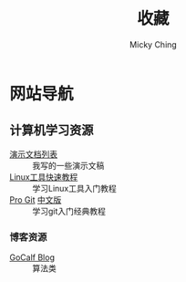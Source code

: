 #+TITLE: 收藏
#+AUTHOR: Micky Ching
#+OPTIONS: H:4 ^:nil
#+LATEX_CLASS: latex-doc
#+PAGE_LAYOUT: body

* 网站导航
** 计算机学习资源
- [[/menu/slide.html][演示文档列表]] :: 我写的一些演示文稿
- [[http://linuxtools-rst.readthedocs.org/zh_CN/latest/index.html][Linux工具快速教程]] :: 学习Linux工具入门教程
- [[https://git-scm.com/book/en/v2][Pro Git]] [[https://git-scm.com/book/zh/v1][中文版]] :: 学习git入门经典教程

*** 博客资源
- [[http://www.gocalf.com/blog/][GoCalf Blog]] :: 算法类
